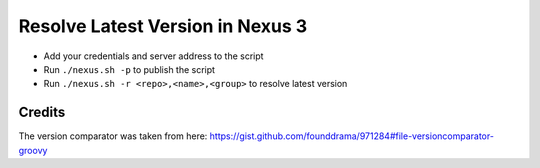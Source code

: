 Resolve Latest Version in Nexus 3
=================================

* Add your credentials and server address to the script
* Run ``./nexus.sh -p`` to publish the script
* Run ``./nexus.sh -r <repo>,<name>,<group>`` to resolve latest version

Credits
-------

The version comparator was taken from here: https://gist.github.com/founddrama/971284#file-versioncomparator-groovy

